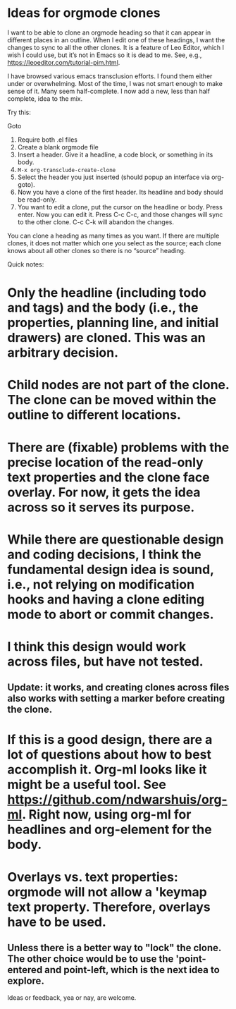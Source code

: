 * Ideas for orgmode clones


I want to be able to clone an orgmode heading so that it can appear in different places in an outline. When I edit one of these headings, I want the changes to sync to all the other clones. It is a feature of Leo Editor, which I wish I could use, but it’s not in Emacs so it is dead to me. See, e.g., https://leoeditor.com/tutorial-pim.html. 


I have browsed various emacs transclusion efforts. I found them either under or overwhelming. Most of the time, I was not smart enough to make sense of it. Many seem half-complete. I now add a new, less than half complete, idea to the mix. 


Try this:

Goto 

1. Require both .el files
2. Create a blank orgmode file
3. Insert a header. Give it a headline, a code block, or something in its body. 
4. =M-x org-transclude-create-clone=
5. Select the header you just inserted (should popup an interface via org-goto). 
6. Now you have a clone of the first header. Its headline and body should be read-only. 
7. You want to edit a clone, put the cursor on the headline or body. Press enter. Now you can edit it. Press C-c C-c, and those changes will sync to the other clone. C-c C-k will abandon the changes. 


You can clone a heading as many times as you want. If there are multiple clones, it does not matter which one you select as the source; each clone knows about all other clones so there is no “source” heading. 


Quick notes:
* Only the headline (including todo and tags) and the body (i.e., the properties, planning line, and initial drawers) are cloned. This was an arbitrary decision.
* Child nodes are not part of the clone. The clone can be moved within the outline to different locations.
* There are (fixable) problems with the precise location of the read-only text properties and the clone face overlay. For now, it gets the idea across so it serves its purpose.
* While there are questionable design and coding decisions, I think the fundamental design idea is sound, i.e., not relying on modification hooks and having a clone editing mode to abort or commit changes.
* I think this design would work across files, but have not tested. 
** Update: it works, and creating clones across files also works with setting a marker before creating the clone. 
* If this is a good design, there are a lot of questions about how to best accomplish it. Org-ml looks like it might be a useful tool. See https://github.com/ndwarshuis/org-ml. Right now, using org-ml for headlines and org-element for the body. 
* Overlays vs. text properties: orgmode will not allow a 'keymap text property. Therefore, overlays have to be used.
** Unless there is a better way to "lock" the clone. The other choice would be to use the 'point-entered and point-left, which is the next idea to explore.


Ideas or feedback, yea or nay, are welcome. 





